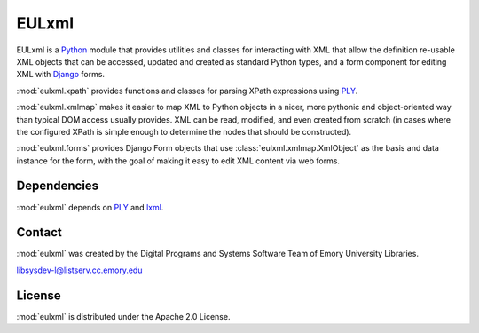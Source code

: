 EULxml
======

EULxml is a `Python <http://www.python.org/>`_ module that provides
utilities and classes for interacting with XML that allow the
definition re-usable XML objects that can be accessed, updated and
created as standard Python types, and a form component for editing XML
with `Django <https://www.djangoproject.com/>`_ forms.

:mod:`eulxml.xpath` provides functions and classes for parsing XPath
expressions using `PLY <http://www.dabeaz.com/ply/>`_.

:mod:`eulxml.xmlmap` makes it easier to map XML to Python objects in a
nicer, more pythonic and object-oriented way than typical DOM access
usually provides.  XML can be read, modified, and even created from
scratch (in cases where the configured XPath is simple enough to
determine the nodes that should be constructed).

:mod:`eulxml.forms` provides Django Form objects that use
:class:`eulxml.xmlmap.XmlObject` as the basis and data instance for
the form, with the goal of making it easy to edit XML content via web
forms.

Dependencies
------------

:mod:`eulxml` depends on `PLY <http://www.dabeaz.com/ply/>`_ and 
`lxml <http://lxml.de/>`_.


Contact
-------

:mod:`eulxml` was created by the Digital Programs and Systems Software
Team of Emory University Libraries.

libsysdev-l@listserv.cc.emory.edu


License
-------
:mod:`eulxml` is distributed under the Apache 2.0 License.
